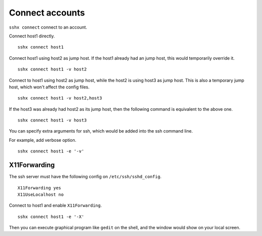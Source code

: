 Connect accounts
================

``sshx connect`` connect to an account.

Connect host1 directly. ::

    sshx connect host1

Connect host1 using host2 as jump host. If the host1 already had an jump host, this would temporarily override it. ::

    sshx connect host1 -v host2

Connect to host1 using host2 as jump host, while the host2 is using host3 as jump host. This is also a temporary jump host, which won't affect the config files. ::

    sshx connect host1 -v host2,host3

If the host3 was already had host2 as its jump host, then the following command is equivalent to the above one. ::

    sshx connect host1 -v host3

You can specify extra arguments for ssh, which would be added into the ssh command line.

For example, add verbose option. ::

    sshx connect host1 -e '-v'


X11Forwarding
-------------

The ssh server must have the following config on ``/etc/ssh/sshd_config``. ::

    X11Forwarding yes
    X11UseLocalhost no

Connect to host1 and enable ``X11Forwarding``. ::

    sshx connect host1 -e '-X'

Then you can execute graphical program like ``gedit`` on the shell, and the
window would show on your local screen.
